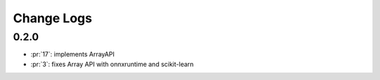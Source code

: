 Change Logs
===========

0.2.0
+++++

* :pr:`17`: implements ArrayAPI
* :pr:`3`: fixes Array API with onnxruntime and scikit-learn
